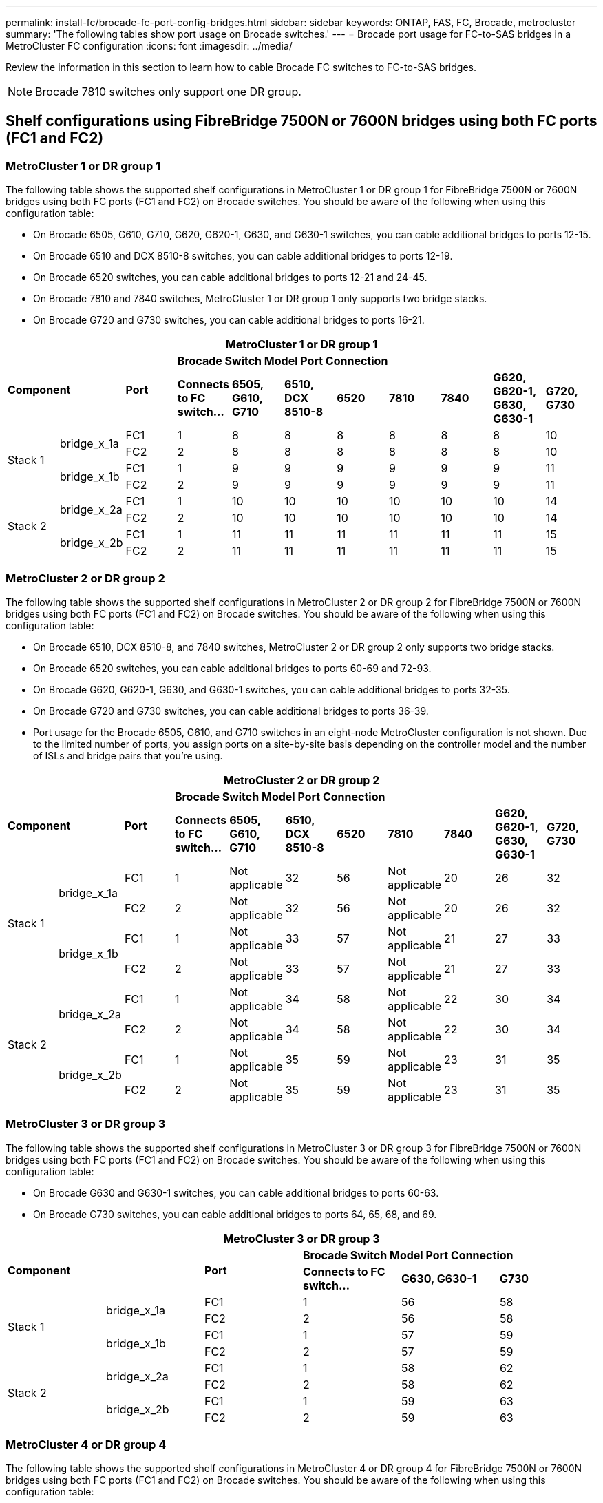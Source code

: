 ---
permalink: install-fc/brocade-fc-port-config-bridges.html
sidebar: sidebar
keywords:  ONTAP, FAS, FC, Brocade, metrocluster
summary: 'The following tables show port usage on Brocade switches.'
---
= Brocade port usage for FC-to-SAS bridges in a MetroCluster FC configuration 
:icons: font
:imagesdir: ../media/

[.lead]
Review the information in this section to learn how to cable Brocade FC switches to FC-to-SAS bridges.


NOTE: Brocade 7810 switches only support one DR group.

== Shelf configurations using FibreBridge 7500N or 7600N bridges using both FC ports (FC1 and FC2)

=== MetroCluster 1 or DR group 1

The following table shows the supported shelf configurations in MetroCluster 1 or DR group 1 for FibreBridge 7500N or 7600N bridges using both FC ports (FC1 and FC2) on Brocade switches. You should be aware of the following when using this configuration table:

* On Brocade 6505, G610, G710, G620, G620-1, G630, and G630-1 switches, you can cable additional bridges to ports 12-15.
* On Brocade 6510 and DCX 8510-8 switches, you can cable additional bridges to ports 12-19.
* On Brocade 6520 switches, you can cable additional bridges to ports 12-21 and 24-45.
* On Brocade 7810 and 7840 switches, MetroCluster 1 or DR group 1 only supports two bridge stacks.
* On Brocade G720 and G730 switches,  you can cable additional bridges to ports 16-21.

[cols="2a,2a,2a,2a,2a,2a,2a,2a,2a,2a,2a" options="header"]
|===

11+^| MetroCluster 1 or DR group 1

2.2+| *Component* 
.2+| *Port* 
8+| *Brocade Switch Model Port Connection*
| *Connects to FC switch...* 
| *6505, G610, G710*
| *6510, DCX 8510-8* 
| *6520*	
| *7810* 
| *7840* 
| *G620, G620-1, G630, G630-1*	
| *G720, G730*

.4+a|
Stack 1
.2+a|
bridge_x_1a
a|
FC1
a|
1
a|
8
a|
8
a|
8
a|
8
a|
8
a|
8
a|
10
a|
FC2
a|
2
a|
8
a|
8
a|
8
a|
8
a|
8
a|
8
a|
10
.2+a|
bridge_x_1b
a|
FC1
a|
1
a|
9
a|
9
a|
9
a|
9
a|
9
a|
9
a|
11
a|
FC2
a|
2
a|
9
a|
9
a|
9
a|
9
a|
9
a|
9
a|
11
.4+a|
Stack 2
.2+a|
bridge_x_2a
a|
FC1
a|
1
a|
10
a|
10
a|
10
a|
10
a|
10
a|
10
a|
14
a|
FC2
a|
2
a|
10
a|
10
a|
10
a|
10
a|
10
a|
10
a|
14
.2+a|
bridge_x_2b
a|
FC1
a|
1
a|
11
a|
11
a|
11
a|
11
a|
11
a|
11
a|
15
a|
FC2
a|
2
a|
11
a|
11
a|
11
a|
11
a|
11
a|
11
a|
15

|===

=== MetroCluster 2 or DR group 2

The following table shows the supported shelf configurations in MetroCluster 2 or DR group 2 for FibreBridge 7500N or 7600N bridges using both FC ports (FC1 and FC2) on Brocade switches. You should be aware of the following when using this configuration table:

* On Brocade 6510, DCX 8510-8, and 7840 switches, MetroCluster 2 or DR group 2 only supports two bridge stacks.
* On Brocade 6520 switches, you can cable additional bridges to ports 60-69 and 72-93.
* On Brocade G620, G620-1, G630, and G630-1 switches, you can cable additional bridges to ports 32-35.
* On Brocade G720 and G730 switches, you can cable additional bridges to ports 36-39.
* Port usage for the Brocade 6505, G610, and G710 switches in an eight-node MetroCluster configuration is not shown. Due to the limited number of ports, you assign ports on a site-by-site basis depending on the controller model and the number of ISLs and bridge pairs that you're using.


[cols="2a,2a,2a,2a,2a,2a,2a,2a,2a,2a,2a" options="header"]
|===

11+^| MetroCluster 2 or DR group 2

2.2+| *Component* 
.2+| *Port* 
8+| *Brocade Switch Model Port Connection*
| *Connects to FC switch...* 
| *6505, G610, G710*
| *6510, DCX 8510-8* 
| *6520*	
| *7810* 
| *7840* 
| *G620, G620-1, G630, G630-1*	
| *G720, G730*

.4+a|
Stack 1
.2+a|
bridge_x_1a
a|
FC1
a|
1
a|
Not applicable
a|
32
a|
56
a|
Not applicable
a|
20
a|
26
a|
32
a|
FC2
a|
2
a|
Not applicable
a|
32
a|
56
a|
Not applicable
a|
20
a|
26
a|
32
.2+a|
bridge_x_1b
a|
FC1
a|
1
a|
Not applicable
a|
33
a|
57
a|
Not applicable
a|
21
a|
27
a|
33
a|
FC2
a|
2
a|
Not applicable
a|
33
a|
57
a|
Not applicable
a|
21
a|
27
a|
33
.4+a|
Stack 2
.2+a|
bridge_x_2a
a|
FC1
a|
1
a|
Not applicable
a|
34
a|
58
a|
Not applicable
a|
22
a|
30
a|
34
a|
FC2
a|
2
a|
Not applicable
a|
34
a|
58
a|
Not applicable
a|
22
a|
30
a|
34
.2+a|
bridge_x_2b
a|
FC1
a|
1
a|
Not applicable
a|
35
a|
59
a|
Not applicable
a|
23
a|
31
a|
35
a|
FC2
a|
2
a|
Not applicable
a|
35
a|
59
a|
Not applicable
a|
23
a|
31
a|
35

|===

=== MetroCluster 3 or DR group 3

The following table shows the supported shelf configurations in MetroCluster 3 or DR group 3 for FibreBridge 7500N or 7600N bridges using both FC ports (FC1 and FC2) on Brocade switches. You should be aware of the following when using this configuration table:

* On Brocade G630 and G630-1 switches, you can cable additional bridges to ports 60-63.
* On Brocade G730 switches, you can cable additional bridges to ports 64, 65, 68, and 69.

[cols="2a,2a,2a,2a,2a,2a" options="header"]

|===

6+^| MetroCluster 3 or DR group 3
2.2+| *Component* 
.2+| *Port*
 3+| *Brocade Switch Model Port Connection*
| *Connects to FC switch...* 
| *G630, G630-1* 
| *G730*

.4+a|
Stack 1
.2+a|
bridge_x_1a
a|
FC1
a|
1
a|
56
a|
58
a|
FC2
a|
2
a|
56
a|
58
.2+a|
bridge_x_1b
a|
FC1
a|
1
a|
57
a|
59
a|
FC2
a|
2
a|
57
a|
59
.4+a|
Stack 2
.2+a|
bridge_x_2a
a|
FC1
a|
1
a|
58
a|
62
a|
FC2
a|
2
a|
58
a|
62
.2+a|
bridge_x_2b
a|
FC1
a|
1
a|
59
a|
63
a|
FC2
a|
2
a|
59
a|
63

|===

=== MetroCluster 4 or DR group 4

The following table shows the supported shelf configurations in MetroCluster 4 or DR group 4 for FibreBridge 7500N or 7600N bridges using both FC ports (FC1 and FC2) on Brocade switches. You should be aware of the following when using this configuration table:

* On Brocade G630 and G630-1 switches, you can cable additional bridges to ports 80-83.
* On Brocade G730 switches,  you can cable additional bridges to ports 84-95.

[cols="2a,2a,2a,2a,2a,2a" options="header"]

|===

6+^| MetroCluster 4 or DR group 4
2.2+| *Component* 
.2+| *Port*
 3+| *Brocade Switch Model Port Connection*
| *Connects to FC switch...* 
| *G630, G630-1* 
| *G730*

.4+a|
Stack 1
.2+a|
bridge_x_1a
a|
FC1
a|
1
a|
74
a|
80
a|
FC2
a|
2
a|
74
a|
80
.2+a|
bridge_x_1b
a|
FC1
a|
1
a|
75
a|
81
a|
FC2
a|
2
a|
75
a|
81
.4+a|
Stack 2
.2+a|
bridge_x_2a
a|
FC1
a|
1
a|
78
a|
82
a|
FC2
a|
2
a|
78
a|
82
.2+a|
bridge_x_2b
a|
FC1
a|
1
a|
79
a|
83
a|
FC2
a|
2
a|
79
a|
83

|===


== Shelf configurations using FibreBridge 7500N or 7600N using one FC port (FC1 or FC2) only

=== MetroCluster 1 or DR group 1

The following table shows the supported shelf configurations in MetroCluster 1 or DR group 1 using FibreBridge 7500N or 7600N and only one FC port (FC1 or FC2) on Brocade switches. You should be aware of the following when using this configuration table:

* On Brocade 6505, G610, G710, G620, G620-1, G630, and G630-1 switches, additional bridges ports 12-15.
* On Brocade 6510 and DCX 8510-8 switches, you can cable additional bridges to ports 12-19.
* On Brocade 6520 switches, you can cable additional bridges to ports 16-21 and 24-45.
* On Brocade G720 and G730 switches, you can cable additional bridges to ports 16-21.

[cols="2a,2a,2a,2a,2a,2a,2a,2a,2a,2a" options="header"]
|===

10+^| MetroCluster 1 or DR group 1

.2+| *Component* 
.2+| *Port* 
8+| *Brocade Switch Model Port Connection*
| *Connects to FC switch...* 
| *6505, G610, G710*
| *6510, DCX 8510-8* 
| *6520*	
| *7810* 
| *7840* 
| *G620, G620-1, G630, G630-1*	
| *G720, G730*

.2+a|
Stack 1
a|
bridge_x_1a
a|
1
a|
8
a|
8
a|
8
a|
8
a|
8
a|
8
a|
10
a|
bridge_x_1b
a|
2
a|
8
a|
8
a|
8
a|
8
a|
8
a|
8
a|
10
.2+a|
Stack 2
a|
bridge_x_2a
a|
1
a|
9
a|
9
a|
9
a|
9
a|
9
a|
9
a|
11
a|
bridge_x_2b
a|
2
a|
9
a|
9
a|
9
a|
9
a|
9
a|
9
a|
11
.2+a|
Stack 3
a|
bridge_x_3a
a|
1
a|
10
a|
10
a|
10
a|
10
a|
10
a|
10
a|
14
a|
bridge_x_3b
a|
2
a|
10
a|
10
a|
10
a|
10
a|
10
a|
10
a|
14
.2+a|
Stack 4
a|
bridge_x_4a
a|
1
a|
11
a|
11
a|
11
a|
11
a|
11
a|
11
a|
15
a|
bridge_x_4b
a|
2
a|
11
a|
11
a|
11
a|
11
a|
11
a|
11
a|
15

|===

=== MetroCluster 2 or DR group 2

The following table shows the supported shelf configurations in MetroCluster 2 or DR group 2 for FibreBridge 7500N or 7600N bridges using one FC port (FC1 or FC2) on Brocade switches. You should be aware of the following when using this configuration table:

* On Brocade 6520 switches, you can cable additional bridges to ports 60-69 and 72-93.
* On Brocade G620, G620-1, G630, G630-1 switches, you can cable additional bridges to ports 32-35.
* On Brocade G720 and G730 switches, you can cable additional bridges to ports 36-39.
* Port usage for the Brocade 6505, G610, and G710 switches in an eight-node MetroCluster configuration is not shown. Due to the limited number of ports, you assign ports on a site-by-site basis depending on the controller model and the number of ISLs and bridge pairs that you're using.


[cols="2a,2a,2a,2a,2a,2a,2a,2a,2a,2a" options="header"]
|===

10+^| MetroCluster 2 or DR group 2

.2+| *Component* 
.2+| *Port* 
8+| *Brocade Switch Model Port Connection*
| *Connects to FC switch...* 
| *6505, G610, G710*
| *6510, DCX 8510-8* 
| *6520*	
| *7810* 
| *7840* 
| *G620, G620-1, G630, G630-1*	
| *G720, G730*

.2+a|
Stack 1
a|
bridge_x_1a
a|
1
a|
Not applicable
a|
32
a|
56
a|
Not applicable
a|
20
a|
26
a|
32
a|
bridge_x_1b
a|
2
a|
Not applicable
a|
32
a|
56
a|
Not applicable
a|
20
a|
26
a|
32
.2+a|
Stack 2
a|
bridge_x_2a
a|
1
a|
Not applicable
a|
33
a|
57
a|
Not applicable
a|
21
a|
27
a|
33
a|
bridge_x_2b
a|
2
a|
Not applicable
a|
33
a|
57
a|
Not applicable
a|
21
a|
27
a|
33
.2+a|
Stack 3
a|
bridge_x_3a
a|
1
a|
Not applicable
a|
34
a|
58
a|
Not applicable
a|
22
a|
30
a|
34
a|
bridge_x_3b
a|
2
a|
Not applicable
a|
34
a|
58
a|
Not applicable
a|
22
a|
30
a|
34
.2+a|
Stack 4
a|
bridge_x_4a
a|
1
a|
Not applicable
a|
35
a|
59
a|
Not applicable
a|
23
a|
31
a|
35
a|
bridge_x_4b
a|
2
a|
Not applicable
a|
35
a|
59
a|
Not applicable
a|
23
a|
31
a|
35

|===


=== MetroCluster 3 or DR group 3

The following table shows the supported shelf configurations in MetroCluster 3 or DR group 3 for FibreBridge 7500N or 7600N bridges using one FC port (FC1 or FC2) on Brocade switches. You should be aware of the following when using this configuration table:

* On Brocade G630 and G630-1 switches, you can cable additional bridges to ports 60-63.
* On Brocade G730 switches, you can cable additional bridges to ports 64, 65, 68, 69.

[cols="2a,2a,2a,2a,2a" options="header"]

|===

5+^| MetroCluster 3 or DR group 3
.2+| *Component* 
.2+| *Port*
 3+| *Brocade Switch Model Port Connection*
| *Connects to FC switch...* 
| *G630, G630-1* 
| *G730*

.2+a|
Stack 1
a|
bridge_x_1a
a|
1
a|
56
a|
58
a|
bridge_x_1b
a|
2
a|
56
a|
58
.2+a|
Stack 2
a|
bridge_x_2a
a|
1
a|
57
a|
59
a|
bridge_x_2b
a|
2
a|
57
a|
59
.2+a|
Stack 3
a|
bridge_x_3a
a|
1
a|
58
a|
62
a|
bridge_x_3b
a|
2
a|
58
a|
62
.2+a|
Stack 4
a|
bridge_x_4a
a|
1
a|
59
a|
63
a|
bridge_x_4b
a|
2
a|
59
a|
63

|===

=== MetroCluster 4 or DR group 4

The following table shows the supported shelf configurations in MetroCluster 4 or DR group 4 for FibreBridge 7500N or 7600N bridges using one FC port (FC1 or FC2) on Brocade switches. You should be aware of the following when using this configuration table:

* On Brocade G630 and G630-1 switches, you can cable additional bridges to ports 80-83.
* On Brocade G730 switches, you can cable additional bridges to ports 84-95.

[cols="2a,2a,2a,2a,2a" options="header"]

|===

5+^| MetroCluster 4 or DR group 4
.2+| *Component* 
.2+| *Port*
 3+| *Brocade Switch Model Port Connection*
| *Connects to FC switch...* 
| *G630, G630-1* 
| *G730*

.2+a|
Stack 1
a|
bridge_x_1a
a|
1
a|
74
a|
80
a|
bridge_x_1b
a|
2
a|
74
a|
80
.2+a|
Stack 2
a|
bridge_x_2a
a|
1
a|
75
a|
81
a|
bridge_x_2b
a|
2
a|
75
a|
81
.2+a|
Stack 3
a|
bridge_x_3a
a|
1
a|
78
a|
82
a|
bridge_x_3b
a|
2
a|
78
a|
82
.2+a|
Stack 4
a|
bridge_x_4a
a|
1
a|
79
a|
83
a|
bridge_x_4b
a|
2
a|
79
a|
83

|===